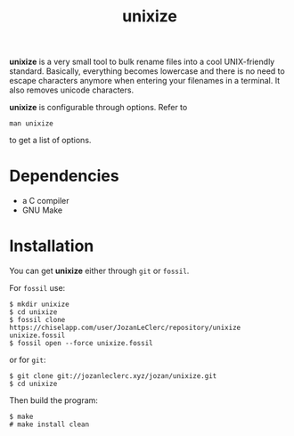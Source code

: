 #+TITLE: unixize

*unixize* is a very small tool to bulk rename files into a cool UNIX-friendly
standard. Basically, everything becomes lowercase and there is no need to
escape characters anymore when entering your filenames in a terminal. It
also removes unicode characters.

*unixize* is configurable through options. Refer to
#+BEGIN_SRC shell
man unixize
#+END_SRC
to get a list of options.

* Dependencies
- a C compiler
- GNU Make

* Installation
You can get *unixize* either through ~git~ or ~fossil~.

For ~fossil~ use:
#+BEGIN_SRC shell
$ mkdir unixize
$ cd unixize
$ fossil clone https://chiselapp.com/user/JozanLeClerc/repository/unixize unixize.fossil
$ fossil open --force unixize.fossil
#+END_SRC
or for ~git~:
#+BEGIN_SRC shell
$ git clone git://jozanleclerc.xyz/jozan/unixize.git
$ cd unixize
#+END_SRC
Then build the program:
#+BEGIN_SRC shell
$ make
# make install clean
#+END_SRC
